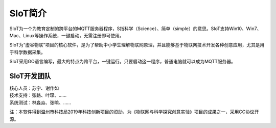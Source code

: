 
SIoT简介
=========================

SIoT为一个为教育定制的跨平台的MQTT服务器程序，S指科学（Science）、简单（simple）的意思。SIoT支持Win10、Win7、Mac、Linux等操作系统，一键启动，无需注册即可使用。

SIoT为“虚谷物联”项目的核心软件，是为了帮助中小学生理解物联网原理，并且能够基于物联网技术开发各种创意应用，尤其是用于科学数据采集。

SIoT采用GO语言编写，最大的特点为跨平台，一键运行。只要启动这一程序，普通电脑就可以成为MQTT服务器。

---------
SIoT开发团队
---------

| 核心人员：苏宇、谢作如
| 技术支持：张路、叶琛、……
| 系统测试：林淼焱、张喻、……


注：本软件得到温州市科技局2019年科技创新项目的资助，为《物联网与科学探究创意实验》项目的成果之一，采用CC协议开源。

